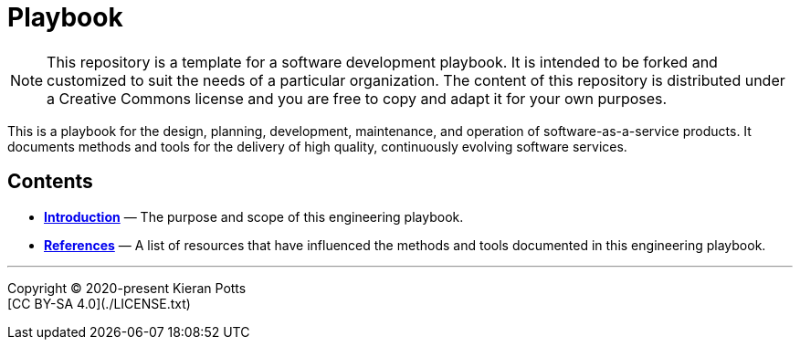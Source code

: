 = Playbook

[NOTE]
======
This repository is a template for a software development playbook. It is
intended to be forked and customized to suit the needs of a particular
organization. The content of this repository is distributed under a Creative
Commons license and you are free to copy and adapt it for your own purposes.
======

This is a playbook for the design, planning, development, maintenance, and
operation of software-as-a-service products. It documents methods and tools
for the delivery of high quality, continuously evolving software services.

== Contents

* link:./introduction[*Introduction*]
  — The purpose and scope of this engineering playbook.


* link:./references.adoc[*References*]
  — A list of resources that have influenced the methods and tools documented in
    this engineering playbook.

''''

Copyright © 2020-present Kieran Potts +
[CC BY-SA 4.0](./LICENSE.txt)
